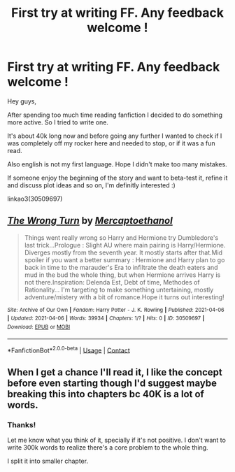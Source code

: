 #+TITLE: First try at writing FF. Any feedback welcome !

* First try at writing FF. Any feedback welcome !
:PROPERTIES:
:Author: PaddleStroke
:Score: 3
:DateUnix: 1617719511.0
:DateShort: 2021-Apr-06
:FlairText: Self-Promotion
:END:
Hey guys,

After spending too much time reading fanfiction I decided to do something more active. So I tried to write one.

It's about 40k long now and before going any further I wanted to check if I was completely off my rocker here and needed to stop, or if it was a fun read.

Also english is not my first language. Hope I didn't make too many mistakes.

If someone enjoy the beginning of the story and want to beta-test it, refine it and discuss plot ideas and so on, I'm definitly interested :)

linkao3(30509697)


** [[https://archiveofourown.org/works/30509697][*/The Wrong Turn/*]] by [[https://www.archiveofourown.org/users/Mercaptoethanol/pseuds/Mercaptoethanol][/Mercaptoethanol/]]

#+begin_quote
  Things went really wrong so Harry and Hermione try Dumbledore's last trick...Prologue : Slight AU where main pairing is Harry/Hermione. Diverges mostly from the seventh year. It mostly starts after that.Mid spoiler if you want a better summary : Hermione and Harry plan to go back in time to the marauder's Era to infiltrate the death eaters and mud in the bud the whole thing, but when Hermione arrives Harry is not there.Inspiration: Delenda Est, Debt of time, Methodes of Rationality... I'm targeting to make something untertaining, mostly adventure/mistery with a bit of romance.Hope it turns out interesting!
#+end_quote

^{/Site/:} ^{Archive} ^{of} ^{Our} ^{Own} ^{*|*} ^{/Fandom/:} ^{Harry} ^{Potter} ^{-} ^{J.} ^{K.} ^{Rowling} ^{*|*} ^{/Published/:} ^{2021-04-06} ^{*|*} ^{/Updated/:} ^{2021-04-06} ^{*|*} ^{/Words/:} ^{39934} ^{*|*} ^{/Chapters/:} ^{1/?} ^{*|*} ^{/Hits/:} ^{0} ^{*|*} ^{/ID/:} ^{30509697} ^{*|*} ^{/Download/:} ^{[[https://archiveofourown.org/downloads/30509697/The%20Wrong%20Turn.epub?updated_at=1617717370][EPUB]]} ^{or} ^{[[https://archiveofourown.org/downloads/30509697/The%20Wrong%20Turn.mobi?updated_at=1617717370][MOBI]]}

--------------

*FanfictionBot*^{2.0.0-beta} | [[https://github.com/FanfictionBot/reddit-ffn-bot/wiki/Usage][Usage]] | [[https://www.reddit.com/message/compose?to=tusing][Contact]]
:PROPERTIES:
:Author: FanfictionBot
:Score: 1
:DateUnix: 1617719531.0
:DateShort: 2021-Apr-06
:END:


** When I get a chance I'll read it, I like the concept before even starting though I'd suggest maybe breaking this into chapters bc 40K is a lot of words.
:PROPERTIES:
:Author: Intelligent_One445
:Score: 1
:DateUnix: 1617748179.0
:DateShort: 2021-Apr-07
:END:

*** Thanks!

Let me know what you think of it, specially if it's not positive. I don't want to write 300k words to realize there's a core problem to the whole thing.

I split it into smaller chapter.
:PROPERTIES:
:Author: PaddleStroke
:Score: 1
:DateUnix: 1617782434.0
:DateShort: 2021-Apr-07
:END:

